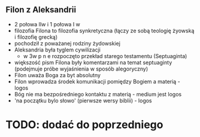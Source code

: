 

** Filon z Aleksandrii
  - 2 połowa IIw i 1 połowa I w
  - filozofia Filona to filozofia synkretyczna (łączy ze sobą teologię żyowską i filozofię grecką)
  - pochodził z poważanej rodziny żydowskiej
  - Aleksandria była tyglem cywilizacji
    + w 3w p n e rozpoczęto przekład starego testamentu (Septuaginta)
  - większość pism Filona były komentarzami na temat septuaginty (podejmuje próbe wyjaśnienia w sposób alegoryczny)
  - Filon uważa Boga za byt absolutny
  - Filon wprowadza środek komunikacji pomiędzy Bogiem a materią - logos
  - Bóg nie ma bezpośredniego kontaktu z materią - medium jest logos
  - 'na początku bylo słowo' (pierwsze wersy biblii) - logos
  
* TODO: dodać do poprzedniego
